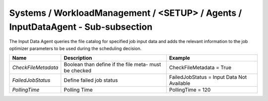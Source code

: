 Systems / WorkloadManagement / <SETUP> / Agents / InputDataAgent - Sub-subsection
=================================================================================

The Input Data Agent queries the file catalog for specified job input data and adds the relevant information to the 
job optimizer parameters to be used during the scheduling decision.

+---------------------+---------------------------------------+--------------------------------------------+
| **Name**            | **Description**                       | **Example**                                |
+---------------------+---------------------------------------+--------------------------------------------+
| *CheckFileMetadata* | Boolean than define if the file meta- | CheckFileMetadata = True                   |
|                     | must be checked                       |                                            |
+---------------------+---------------------------------------+--------------------------------------------+
| *FailedJobStatus*   | Define failed job status              | FailedJobStatus = Input Data Not Available |
+---------------------+---------------------------------------+--------------------------------------------+
| *PollingTime*       | Polling Time                          | PollingTime = 120                          |
+---------------------+---------------------------------------+--------------------------------------------+
